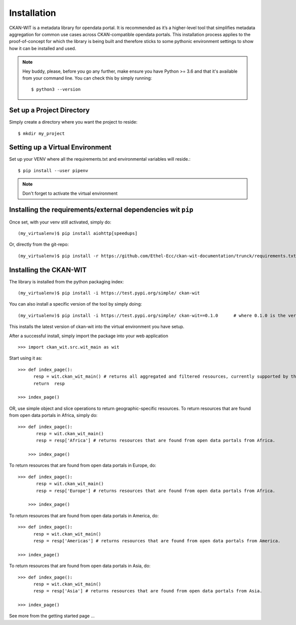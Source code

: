 Installation
=============
CKAN-WIT is a metadata library for opendata portal. It is recommended as it’s a higher-level tool that simplifies metadata aggregation for common use cases across
CKAN-compatible opendata portals.
This installation process applies to the proof-of-concept for which the library is being built and therefore sticks to some pythonic environment settings to show how it can be
installed and used.

.. note::
    Hey buddy, please, before you go any further, make ensure you have Python >= 3.6 and that it's available from your command line. You can check this by simply running::

    $ python3 --version

Set up a Project Directory
~~~~~~~~~~~~~~~~~~~~~~~~~~~~~~~~
Simply create a directory where you want the project to reside::

 $ mkdir my_project

Setting up a Virtual Environment
~~~~~~~~~~~~~~~~~~~~~~~~~~~~~~~~

Set up your VENV where all the requirements.txt and environmental variables will reside.::

 $ pip install --user pipenv

.. note::
    Don't forget to activate the virtual environment

Installing the requirements/external dependencies wit ``pip``
~~~~~~~~~~~~~~~~~~~~~~~~~~~~~~~~~~~~~~~~~~~~~~~~~~~~~~~~~~~~~~~

Once set, with your venv still activated, simply do::

 (my_virtualenv)$ pip install aiohttp[speedups]

Or, directly from the git-repo::

 (my_virtualenv)$ pip install -r https://github.com/Ethel-Ecc/ckan-wit-documentation/trunck/requirements.txt

Installing the CKAN-WIT
~~~~~~~~~~~~~~~~~~~~~~~~~
The library is installed from the python packaging index::

    (my_virtualenv)$ pip install -i https://test.pypi.org/simple/ ckan-wit

You can also install a specific version of the tool by simply doing::

    (my_virtualenv)$ pip install -i https://test.pypi.org/simple/ ckan-wit==0.1.0      # where 0.1.0 is the version number.

This installs the latest version of ckan-wit into the virtual environment you have setup.

After a successful install, simply import the package into your web application ::

 >>> import ckan_wit.src.wit_main as wit

Start using it as::

 >>> def index_page():
       resp = wit.ckan_wit_main() # returns all aggregated and filtered resources, currently supported by the library.
       return  resp

 >>> index_page()

OR, use simple object and slice operations to return geographic-specific resources. To return resources that are found from open data portals in Africa, simply do::

 >>> def index_page():
        resp = wit.ckan_wit_main()
        resp = resp['Africa'] # returns resources that are found from open data portals from Africa.

     >>> index_page()

To return resources that are found from open data portals in Europe, do::

 >>> def index_page():
        resp = wit.ckan_wit_main()
        resp = resp['Europe'] # returns resources that are found from open data portals from Africa.

     >>> index_page()


To return resources that are found from open data portals in America, do::

 >>> def index_page():
       resp = wit.ckan_wit_main()
       resp = resp['Americas'] # returns resources that are found from open data portals from America.

 >>> index_page()

To return resources that are found from open data portals in Asia, do::

 >>> def index_page():
       resp = wit.ckan_wit_main()
       resp = resp['Asia'] # returns resources that are found from open data portals from Asia.

 >>> index_page()

See more from the getting started page ...
